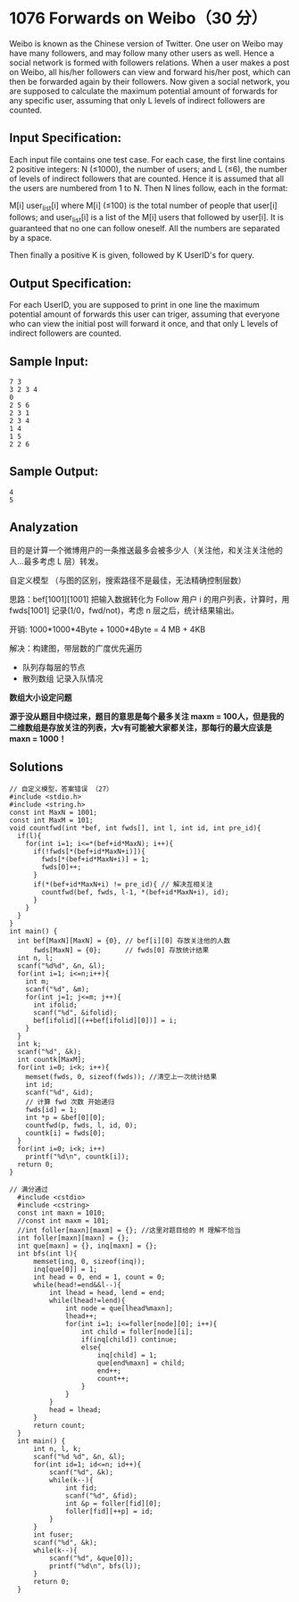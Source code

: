 * 1076 Forwards on Weibo（30 分）
Weibo is known as the Chinese version of Twitter. One user on Weibo may have many followers, and may follow many other users as well. Hence a social network is formed with followers relations. When a user makes a post on Weibo, all his/her followers can view and forward his/her post, which can then be forwarded again by their followers. Now given a social network, you are supposed to calculate the maximum potential amount of forwards for any specific user, assuming that only L levels of indirect followers are counted.

** Input Specification:
Each input file contains one test case. For each case, the first line contains 2 positive integers: N (≤1000), the number of users; and L (≤6), the number of levels of indirect followers that are counted. Hence it is assumed that all the users are numbered from 1 to N. Then N lines follow, each in the format:

M[i] user_list[i]
where M[i] (≤100) is the total number of people that user[i] follows; and user_list[i] is a list of the M[i] users that followed by user[i]. It is guaranteed that no one can follow oneself. All the numbers are separated by a space.

Then finally a positive K is given, followed by K UserID's for query.

** Output Specification:
For each UserID, you are supposed to print in one line the maximum potential amount of forwards this user can triger, assuming that everyone who can view the initial post will forward it once, and that only L levels of indirect followers are counted.

** Sample Input:
#+BEGIN_SRC text
7 3
3 2 3 4
0
2 5 6
2 3 1
2 3 4
1 4
1 5
2 2 6
#+END_SRC
** Sample Output:
#+BEGIN_SRC text
4
5
#+END_SRC
** Analyzation

目的是计算一个微博用户的一条推送最多会被多少人（关注他，和关注关注他的人...最多考虑 L 层）转发。

自定义模型 （与图的区别，搜索路径不是最佳，无法精确控制层数）

思路：bef[1001][1001] 把输入数据转化为 Follow 用户 i 的用户列表，计算时，用 fwds[1001] 记录(1/0，fwd/not)，考虑 n 层之后，统计结果输出。

开销: 1000*1000*4Byte + 1000*4Byte = 4 MB + 4KB

解决：构建图，带层数的广度优先遍历

- 队列存每层的节点
- 散列数组 记录入队情况

*数组大小设定问题*

*源于没从题目中绕过来，题目的意思是每个最多关注 maxm = 100人，但是我的二维数组是存放关注的列表，大v有可能被大家都关注，那每行的最大应该是 maxn = 1000！*
** Solutions
#+BEGIN_SRC c++
// 自定义模型，答案错误 （27）
#include <stdio.h>
#include <string.h>
const int MaxN = 1001;
const int MaxM = 101;
void countfwd(int *bef, int fwds[], int l, int id, int pre_id){
  if(l){
    for(int i=1; i<=*(bef+id*MaxN); i++){
      if(!fwds[*(bef+id*MaxN+i)]){
        fwds[*(bef+id*MaxN+i)] = 1;
        fwds[0]++;
      }
      if(*(bef+id*MaxN+i) != pre_id){ // 解决互相关注
        countfwd(bef, fwds, l-1, *(bef+id*MaxN+i), id);
      }
    }
  }
}
int main() {
  int bef[MaxN][MaxN] = {0}, // bef[i][0] 存放关注他的人数
      fwds[MaxN] = {0};      // fwds[0] 存放统计结果
  int n, l;
  scanf("%d%d", &n, &l);
  for(int i=1; i<=n;i++){
    int m;
    scanf("%d", &m);
    for(int j=1; j<=m; j++){
      int ifolid;
      scanf("%d", &ifolid);
      bef[ifolid][(++bef[ifolid][0])] = i;
    }
  }
  int k;
  scanf("%d", &k);
  int countk[MaxM];
  for(int i=0; i<k; i++){
    memset(fwds, 0, sizeof(fwds)); //清空上一次统计结果
    int id;
    scanf("%d", &id);
    // 计算 fwd 次数 开始递归
    fwds[id] = 1;
    int *p = &bef[0][0];
    countfwd(p, fwds, l, id, 0);
    countk[i] = fwds[0];
  }
  for(int i=0; i<k; i++)
    printf("%d\n", countk[i]);
  return 0;
}
#+END_SRC

#+BEGIN_SRC c++
// 满分通过
  #include <cstdio>
  #include <cstring>
  const int maxn = 1010;
  //const int maxm = 101;
  //int foller[maxn][maxm] = {}; //这里对题目给的 M 理解不恰当
  int foller[maxn][maxn] = {};
  int que[maxn] = {}, inq[maxn] = {};
  int bfs(int l){
      memset(inq, 0, sizeof(inq));
      inq[que[0]] = 1;
      int head = 0, end = 1, count = 0;
      while(head!=end&&l--){
          int lhead = head, lend = end;
          while(lhead!=lend){
              int node = que[lhead%maxn];
              lhead++;
              for(int i=1; i<=foller[node][0]; i++){
                  int child = foller[node][i];
                  if(inq[child]) continue;
                  else{
                      inq[child] = 1;
                      que[end%maxn] = child;
                      end++;
                      count++;
                  }
              }
          }
          head = lhead;
      }
      return count;
  }
  int main() {
      int n, l, k;
      scanf("%d %d", &n, &l);
      for(int id=1; id<=n; id++){
          scanf("%d", &k);
          while(k--){
              int fid;
              scanf("%d", &fid);
              int &p = foller[fid][0];
              foller[fid][++p] = id;
          }
      }
      int fuser;
      scanf("%d", &k);
      while(k--){
          scanf("%d", &que[0]);
          printf("%d\n", bfs(l));
      }
      return 0;
  }
#+END_SRC
